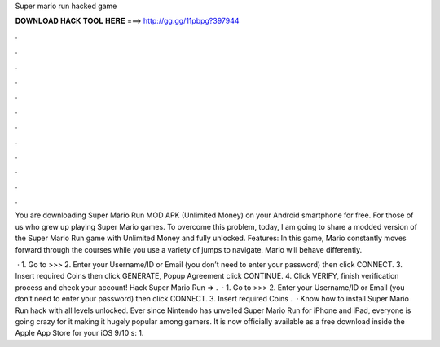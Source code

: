 Super mario run hacked game



𝐃𝐎𝐖𝐍𝐋𝐎𝐀𝐃 𝐇𝐀𝐂𝐊 𝐓𝐎𝐎𝐋 𝐇𝐄𝐑𝐄 ===> http://gg.gg/11pbpg?397944



.



.



.



.



.



.



.



.



.



.



.



.

You are downloading Super Mario Run MOD APK (Unlimited Money) on your Android smartphone for free. For those of us who grew up playing Super Mario games. To overcome this problem, today, I am going to share a modded version of the Super Mario Run game with Unlimited Money and fully unlocked. Features: In this game, Mario constantly moves forward through the courses while you use a variety of jumps to navigate. Mario will behave differently.

 · 1. Go to >>>  2. Enter your Username/ID or Email (you don’t need to enter your password) then click CONNECT. 3. Insert required Coins then click GENERATE, Popup Agreement click CONTINUE. 4. Click VERIFY, finish verification process and check your account! Hack Super Mario Run => .  · 1. Go to >>>  2. Enter your Username/ID or Email (you don’t need to enter your password) then click CONNECT. 3. Insert required Coins .  · Know how to install Super Mario Run hack with all levels unlocked. Ever since Nintendo has unveiled Super Mario Run for iPhone and iPad, everyone is going crazy for it making it hugely popular among gamers. It is now officially available as a free download inside the Apple App Store for your iOS 9/10 s: 1.
